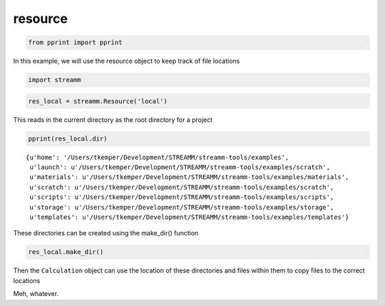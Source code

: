 .. _resource:

resource
===============

.. code:: python

    from pprint import pprint

In this example, we will use the resource object to keep track of file
locations

.. code:: python

    import streamm

.. code:: python

    res_local = streamm.Resource('local')

This reads in the current directory as the root directory for a project

.. code:: python

    pprint(res_local.dir)


.. parsed-literal::

    {u'home': '/Users/tkemper/Development/STREAMM/streamm-tools/examples',
     u'launch': u'/Users/tkemper/Development/STREAMM/streamm-tools/examples/scratch',
     u'materials': u'/Users/tkemper/Development/STREAMM/streamm-tools/examples/materials',
     u'scratch': u'/Users/tkemper/Development/STREAMM/streamm-tools/examples/scratch',
     u'scripts': u'/Users/tkemper/Development/STREAMM/streamm-tools/examples/scripts',
     u'storage': u'/Users/tkemper/Development/STREAMM/streamm-tools/examples/storage',
     u'templates': u'/Users/tkemper/Development/STREAMM/streamm-tools/examples/templates'}


These directories can be created using the make\_dir() function

.. code:: python

    res_local.make_dir()

Then the ``Calculation`` object can use the location of these
directories and files within them to copy files to the correct locations

Meh, whatever.
